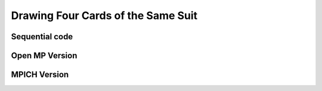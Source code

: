 Drawing Four Cards of the Same Suit
===================================

Sequential code
---------------

Open MP Version
---------------

MPICH Version
-------------




